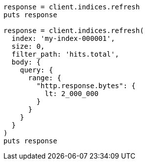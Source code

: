 [source, ruby]
----
response = client.indices.refresh
puts response

response = client.indices.refresh(
  index: 'my-index-000001',
  size: 0,
  filter_path: 'hits.total',
  body: {
    query: {
      range: {
        "http.response.bytes": {
          lt: 2_000_000
        }
      }
    }
  }
)
puts response
----
